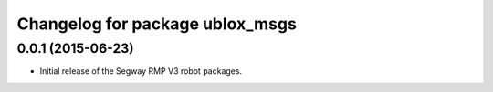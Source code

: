 ^^^^^^^^^^^^^^^^^^^^^^^^^^^^^^^^
Changelog for package ublox_msgs
^^^^^^^^^^^^^^^^^^^^^^^^^^^^^^^^

0.0.1 (2015-06-23)
------------------
* Initial release of the Segway RMP V3 robot packages.
